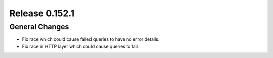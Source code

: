 ===============
Release 0.152.1
===============

General Changes
---------------

* Fix race which could cause failed queries to have no error details.
* Fix race in HTTP layer which could cause queries to fail.
